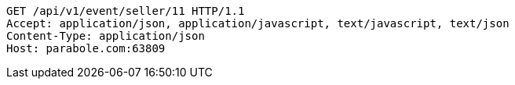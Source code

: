 [source,http,options="nowrap"]
----
GET /api/v1/event/seller/11 HTTP/1.1
Accept: application/json, application/javascript, text/javascript, text/json
Content-Type: application/json
Host: parabole.com:63809

----